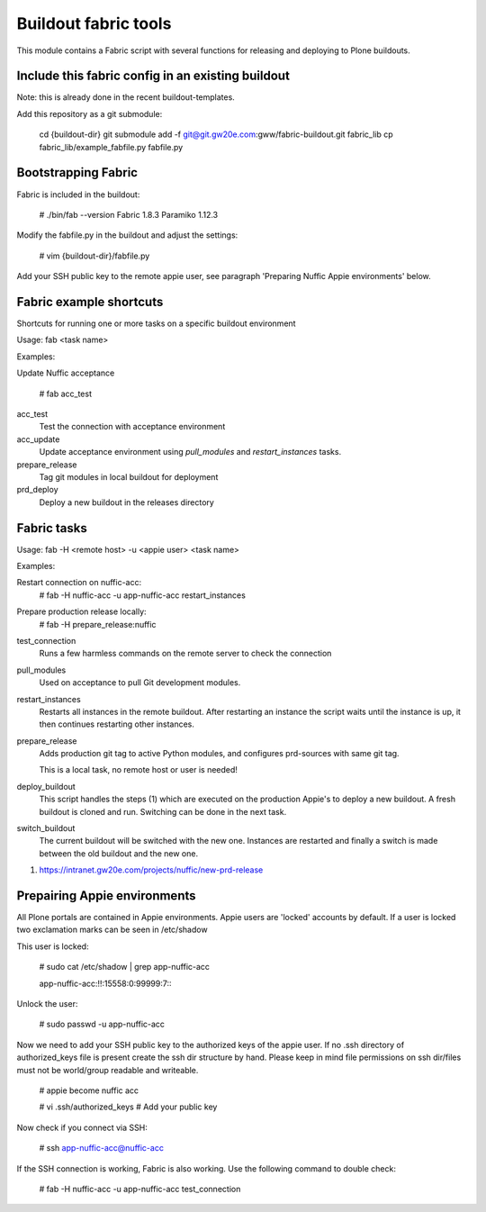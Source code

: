 Buildout fabric tools
=====================

This module contains a Fabric script with several functions for releasing and
deploying to Plone buildouts.

Include this fabric config in an existing buildout
--------------------------------------------------

Note: this is already done in the recent buildout-templates.

Add this repository as a git submodule:

    cd {buildout-dir}
    git submodule add -f  git@git.gw20e.com:gww/fabric-buildout.git fabric_lib
    cp fabric_lib/example_fabfile.py fabfile.py


Bootstrapping Fabric
--------------------

Fabric is included in the buildout:

    # ./bin/fab --version
    Fabric 1.8.3
    Paramiko 1.12.3

Modify the fabfile.py in the buildout and adjust the settings:

    # vim {buildout-dir}/fabfile.py

Add your SSH public key to the remote appie user, see paragraph 'Preparing
Nuffic Appie environments'  below.


Fabric example shortcuts
------------------------
Shortcuts for running one or more tasks on a specific buildout environment

Usage: fab  <task name>

Examples:

Update Nuffic acceptance

    # fab acc_test 

acc_test
    Test the connection with acceptance environment

acc_update
    Update acceptance environment using *pull_modules* and
    *restart_instances* tasks.

prepare_release
    Tag git modules in local buildout for deployment

prd_deploy
    Deploy a new buildout in the releases directory 


Fabric tasks
------------

Usage: fab -H <remote host> -u <appie user> <task name>

Examples:

Restart connection on nuffic-acc:
    # fab -H nuffic-acc -u app-nuffic-acc restart_instances

Prepare production release locally:
    # fab -H prepare_release:nuffic

test_connection
    Runs a few harmless commands on the remote server to check the connection

pull_modules
    Used on acceptance to pull Git development modules.

restart_instances
    Restarts all instances in the remote buildout. After restarting an instance
    the script waits until the instance is up, it then continues restarting
    other instances.

prepare_release
    Adds production git tag to active Python modules, and configures prd-sources
    with same git tag.

    This is a local task, no remote host or user is needed!

deploy_buildout
    This script handles the steps (1) which are executed on the production Appie's
    to deploy a new buildout. A fresh buildout is cloned and run. Switching can 
    be done in the next task.

switch_buildout
    The current buildout will be switched with the new one. Instances are restarted 
    and finally a switch is made between the old buildout and the  new one.

1. https://intranet.gw20e.com/projects/nuffic/new-prd-release


Prepairing Appie environments
------------------------------------

All Plone portals are contained in Appie environments. Appie users are
'locked' accounts by default. If a user is locked two exclamation marks can
be seen in /etc/shadow

This user is locked:

    # sudo cat /etc/shadow | grep app-nuffic-acc

    app-nuffic-acc:!!:15558:0:99999:7:::

Unlock the user:

    # sudo passwd -u app-nuffic-acc

Now we need to add your SSH public key to the authorized keys of the appie
user. If no .ssh directory of authorized_keys file is present create the ssh
dir structure by hand. Please keep in mind file permissions on ssh dir/files
must not be world/group readable and writeable.

    # appie become nuffic acc

    # vi .ssh/authorized_keys  # Add your public key

Now check if you connect via SSH:

    # ssh app-nuffic-acc@nuffic-acc

If the SSH connection is working, Fabric is also working. Use the following
command to double check:

    # fab -H nuffic-acc -u app-nuffic-acc test_connection


